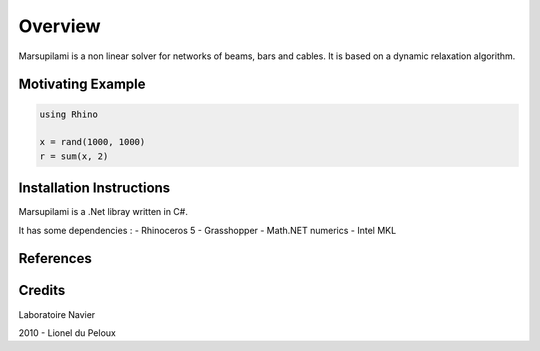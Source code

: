 .. Marsupilami documentation master file, created by
   sphinx-quickstart on Sun Oct 18 13:44:27 2015.
   You can adapt this file completely to your liking, but it should at least
   contain the root `toctree` directive.

Overview
========

Marsupilami is a non linear solver for networks of beams, bars and cables.
It is based on a dynamic relaxation algorithm.


Motivating Example
------------------

.. code-block:: csharp

    using Rhino

    x = rand(1000, 1000)
    r = sum(x, 2)

.. raw:: html

    <center>
    <iframe src="https://player.vimeo.com/video/112468443?autoplay=1&loop=1&color=ffffff&title=0&byline=0&portrait=0"
    width="500" height="281" frameborder="0" webkitallowfullscreen mozallowfullscreen allowfullscreen>
    </iframe>
    </center>

Installation Instructions
-------------------------

Marsupilami is a .Net libray written in C#.

It has some dependencies :
- Rhinoceros 5
- Grasshopper
- Math.NET numerics
- Intel MKL

References
----------

Credits
-------

Laboratoire Navier

2010 - Lionel du Peloux
